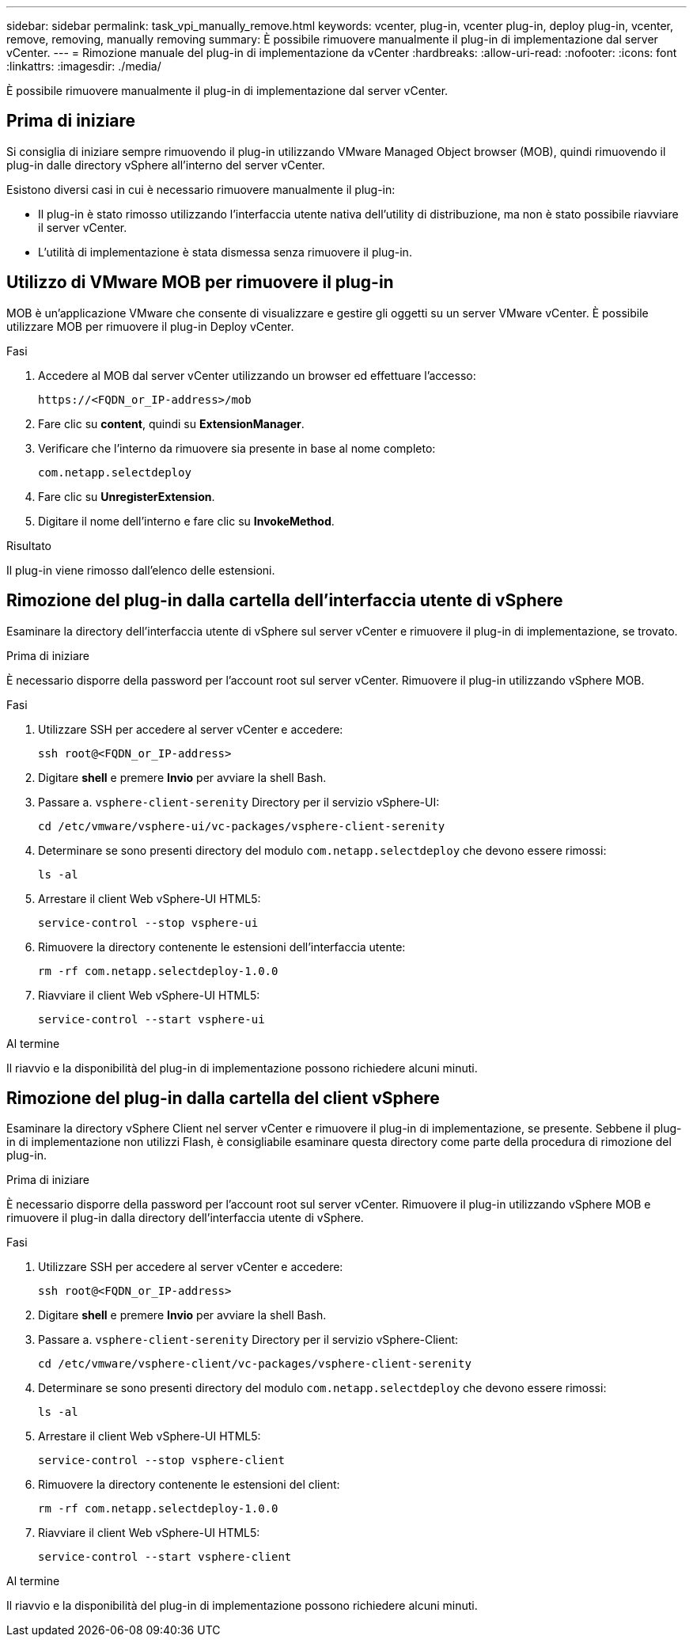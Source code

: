 ---
sidebar: sidebar 
permalink: task_vpi_manually_remove.html 
keywords: vcenter, plug-in, vcenter plug-in, deploy plug-in, vcenter, remove, removing, manually removing 
summary: È possibile rimuovere manualmente il plug-in di implementazione dal server vCenter. 
---
= Rimozione manuale del plug-in di implementazione da vCenter
:hardbreaks:
:allow-uri-read: 
:nofooter: 
:icons: font
:linkattrs: 
:imagesdir: ./media/


[role="lead"]
È possibile rimuovere manualmente il plug-in di implementazione dal server vCenter.



== Prima di iniziare

Si consiglia di iniziare sempre rimuovendo il plug-in utilizzando VMware Managed Object browser (MOB), quindi rimuovendo il plug-in dalle directory vSphere all'interno del server vCenter.

Esistono diversi casi in cui è necessario rimuovere manualmente il plug-in:

* Il plug-in è stato rimosso utilizzando l'interfaccia utente nativa dell'utility di distribuzione, ma non è stato possibile riavviare il server vCenter.
* L'utilità di implementazione è stata dismessa senza rimuovere il plug-in.




== Utilizzo di VMware MOB per rimuovere il plug-in

MOB è un'applicazione VMware che consente di visualizzare e gestire gli oggetti su un server VMware vCenter. È possibile utilizzare MOB per rimuovere il plug-in Deploy vCenter.

.Fasi
. Accedere al MOB dal server vCenter utilizzando un browser ed effettuare l'accesso:
+
`\https://<FQDN_or_IP-address>/mob`

. Fare clic su *content*, quindi su *ExtensionManager*.
. Verificare che l'interno da rimuovere sia presente in base al nome completo:
+
`com.netapp.selectdeploy`

. Fare clic su *UnregisterExtension*.
. Digitare il nome dell'interno e fare clic su *InvokeMethod*.


.Risultato
Il plug-in viene rimosso dall'elenco delle estensioni.



== Rimozione del plug-in dalla cartella dell'interfaccia utente di vSphere

Esaminare la directory dell'interfaccia utente di vSphere sul server vCenter e rimuovere il plug-in di implementazione, se trovato.

.Prima di iniziare
È necessario disporre della password per l'account root sul server vCenter. Rimuovere il plug-in utilizzando vSphere MOB.

.Fasi
. Utilizzare SSH per accedere al server vCenter e accedere:
+
`ssh root@<FQDN_or_IP-address>`

. Digitare *shell* e premere *Invio* per avviare la shell Bash.
. Passare a. `vsphere-client-serenity` Directory per il servizio vSphere-UI:
+
`cd /etc/vmware/vsphere-ui/vc-packages/vsphere-client-serenity`

. Determinare se sono presenti directory del modulo `com.netapp.selectdeploy` che devono essere rimossi:
+
`ls -al`

. Arrestare il client Web vSphere-UI HTML5:
+
`service-control --stop vsphere-ui`

. Rimuovere la directory contenente le estensioni dell'interfaccia utente:
+
`rm -rf com.netapp.selectdeploy-1.0.0`

. Riavviare il client Web vSphere-UI HTML5:
+
`service-control --start vsphere-ui`



.Al termine
Il riavvio e la disponibilità del plug-in di implementazione possono richiedere alcuni minuti.



== Rimozione del plug-in dalla cartella del client vSphere

Esaminare la directory vSphere Client nel server vCenter e rimuovere il plug-in di implementazione, se presente. Sebbene il plug-in di implementazione non utilizzi Flash, è consigliabile esaminare questa directory come parte della procedura di rimozione del plug-in.

.Prima di iniziare
È necessario disporre della password per l'account root sul server vCenter. Rimuovere il plug-in utilizzando vSphere MOB e rimuovere il plug-in dalla directory dell'interfaccia utente di vSphere.

.Fasi
. Utilizzare SSH per accedere al server vCenter e accedere:
+
`ssh root@<FQDN_or_IP-address>`

. Digitare *shell* e premere *Invio* per avviare la shell Bash.
. Passare a. `vsphere-client-serenity` Directory per il servizio vSphere-Client:
+
`cd /etc/vmware/vsphere-client/vc-packages/vsphere-client-serenity`

. Determinare se sono presenti directory del modulo `com.netapp.selectdeploy` che devono essere rimossi:
+
`ls -al`

. Arrestare il client Web vSphere-UI HTML5:
+
`service-control --stop vsphere-client`

. Rimuovere la directory contenente le estensioni del client:
+
`rm -rf com.netapp.selectdeploy-1.0.0`

. Riavviare il client Web vSphere-UI HTML5:
+
`service-control --start vsphere-client`



.Al termine
Il riavvio e la disponibilità del plug-in di implementazione possono richiedere alcuni minuti.
